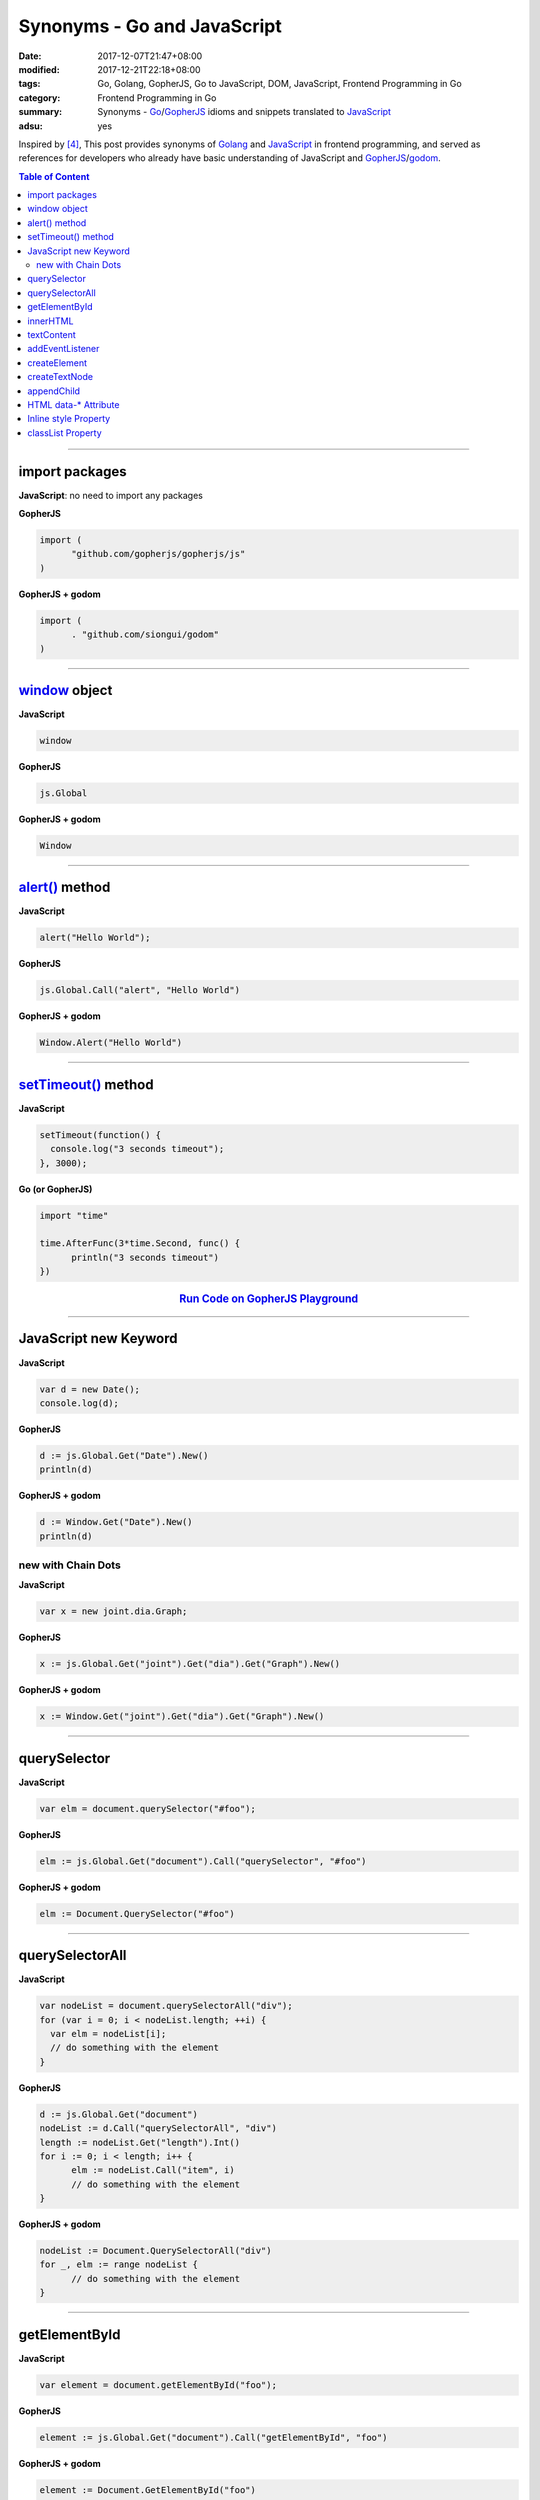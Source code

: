 Synonyms - Go and JavaScript
############################

:date: 2017-12-07T21:47+08:00
:modified: 2017-12-21T22:18+08:00
:tags: Go, Golang, GopherJS, Go to JavaScript, DOM, JavaScript,
       Frontend Programming in Go
:category: Frontend Programming in Go
:summary: Synonyms - Go_/GopherJS_ idioms and snippets translated to JavaScript_
:adsu: yes


Inspired by [4]_, This post provides synonyms of Golang_ and JavaScript_ in
frontend programming, and served as references for developers who already have
basic understanding of JavaScript and GopherJS_/godom_.

.. contents:: **Table of Content**

.. adsu:: 2

----


import packages
+++++++++++++++

**JavaScript**: no need to import any packages

**GopherJS**

.. code-block:: go

  import (
  	"github.com/gopherjs/gopherjs/js"
  )

**GopherJS + godom**

.. code-block:: go

  import (
  	. "github.com/siongui/godom"
  )


----


window_ object
++++++++++++++

**JavaScript**

.. code-block:: javascript

  window

**GopherJS**

.. code-block:: go

  js.Global

**GopherJS + godom**

.. code-block:: go

  Window


----


`alert()`_ method
+++++++++++++++++

**JavaScript**

.. code-block:: javascript

  alert("Hello World");

**GopherJS**

.. code-block:: go

  js.Global.Call("alert", "Hello World")

**GopherJS + godom**

.. code-block:: go

  Window.Alert("Hello World")


----


`setTimeout()`_ method
++++++++++++++++++++++

**JavaScript**

.. code-block:: javascript

  setTimeout(function() {
    console.log("3 seconds timeout");
  }, 3000);


**Go (or GopherJS)**

.. code-block:: go

  import "time"

  time.AfterFunc(3*time.Second, func() {
  	println("3 seconds timeout")
  })

.. rubric:: `Run Code on GopherJS Playground <https://gopherjs.github.io/playground/#/LjCARICREZ>`__
   :class: align-center

.. adsu:: 3

----


JavaScript new Keyword
++++++++++++++++++++++

**JavaScript**

.. code-block:: javascript

  var d = new Date();
  console.log(d);


**GopherJS**

.. code-block:: go

  d := js.Global.Get("Date").New()
  println(d)


**GopherJS + godom**

.. code-block:: go

  d := Window.Get("Date").New()
  println(d)


new with Chain Dots
===================

**JavaScript**

.. code-block:: javascript

  var x = new joint.dia.Graph;


**GopherJS**

.. code-block:: go

  x := js.Global.Get("joint").Get("dia").Get("Graph").New()


**GopherJS + godom**

.. code-block:: go

  x := Window.Get("joint").Get("dia").Get("Graph").New()

.. adsu:: 4


----


querySelector
+++++++++++++

**JavaScript**

.. code-block:: javascript

  var elm = document.querySelector("#foo");


**GopherJS**

.. code-block:: go

  elm := js.Global.Get("document").Call("querySelector", "#foo")


**GopherJS + godom**

.. code-block:: go

  elm := Document.QuerySelector("#foo")


----


querySelectorAll
++++++++++++++++

**JavaScript**

.. code-block:: javascript

  var nodeList = document.querySelectorAll("div");
  for (var i = 0; i < nodeList.length; ++i) {
    var elm = nodeList[i];
    // do something with the element
  }


**GopherJS**

.. code-block:: go

  d := js.Global.Get("document")
  nodeList := d.Call("querySelectorAll", "div")
  length := nodeList.Get("length").Int()
  for i := 0; i < length; i++ {
  	elm := nodeList.Call("item", i)
  	// do something with the element
  }


**GopherJS + godom**

.. code-block:: go

  nodeList := Document.QuerySelectorAll("div")
  for _, elm := range nodeList {
  	// do something with the element
  }


----


getElementById
++++++++++++++

**JavaScript**

.. code-block:: javascript

  var element = document.getElementById("foo");


**GopherJS**

.. code-block:: go

  element := js.Global.Get("document").Call("getElementById", "foo")


**GopherJS + godom**

.. code-block:: go

  element := Document.GetElementById("foo")


----


innerHTML
+++++++++

**JavaScript**

.. code-block:: javascript

  // set innerHTML
  element.innerHTML = "<strong>Hello World</strong>";

  // get innerHTML
  console.log(element.innerHTML);


**GopherJS**

.. code-block:: go

  // set innerHTML
  element.Set("innerHTML", "<strong>Hello World</strong>")

  // get innerHTML
  println(element.Get("innerHTML").String())


**GopherJS + godom**

.. code-block:: go

  // set innerHTML
  element.SetInnerHTML("<strong>Hello World</strong>")

  // get innerHTML
  println(element.InnerHTML())


----


textContent
+++++++++++

**JavaScript**

.. code-block:: javascript

  // set textContent
  element.textContent = "Hello World";

  // get textContent
  console.log(element.textContent);


**GopherJS**

.. code-block:: go

  // set textContent
  element.Set("textContent", "Hello World")

  // get textContent
  println(element.Get("textContent").String())


**GopherJS + godom**

.. code-block:: go

  // set textContent
  element.SetTextContent("Hello World")

  // get textContent
  println(element.TextContent())


----


addEventListener
++++++++++++++++

**JavaScript**

.. code-block:: javascript

  element.addEventListener("click", function(e) {
    // do something here
  });


**GopherJS**

.. code-block:: go

  element.Call("addEventListener", "click", func(event *js.Object) {
  	// do something here
  })


**GopherJS + godom**

.. code-block:: go

  element.AddEventListener("click", func(e Event) {
  	// do something here
  })

.. adsu:: 5

----


createElement
+++++++++++++

**JavaScript**

.. code-block:: javascript

  document.createElement("span");


**GopherJS**

.. code-block:: go

  js.Global.Get("document").Call("createElement", "span")


**GopherJS + godom**

.. code-block:: go

  Document.CreateElement("span")

----


createTextNode
++++++++++++++

**JavaScript**

.. code-block:: javascript

  document.createTextNode("Hello World");


**GopherJS**

.. code-block:: go

  js.Global.Get("document").Call("createTextNode", "Hello World")


**GopherJS + godom**

.. code-block:: go

  Document.CreateTextNode("Hello World")

----


appendChild
+++++++++++

**JavaScript**

.. code-block:: javascript

  parentElement.appendChild(childElement);


**GopherJS**

.. code-block:: go

  parentElement.Call("appendChild", childElement)


**GopherJS + godom**

.. code-block:: go

  parentElement.AppendChild(childElement)

----


HTML data-* Attribute
+++++++++++++++++++++

**HTML**

.. code-block:: html

  <div id="foo" data-demo-value="hello world"></div>


**JavaScript**

.. code-block:: javascript

  var f = document.querySelector("#foo");

  // get value
  console.log(f.dataset.demoValue);

  // set value
  f.dataset.demoValue = "world hello";


**GopherJS**

.. code-block:: go

  f := js.Global.Get("document").Call("querySelector", "#foo")

  // get value
  println(f.Get("dataset").Get("demoValue").String())

  // set value
  f.Get("dataset").Set("demoValue", "world hello")


**GopherJS + godom**

.. code-block:: go

  f := Document.QuerySelector("#foo")

  // get value
  println(f.Dataset().Get("demoValue").String())

  // set value
  f.Dataset().Set("demoValue", "world hello")

----


Inline style Property
+++++++++++++++++++++


**JavaScript**

.. code-block:: javascript

  // set the color of element
  elm.style.color = "red";

  // get the color of element
  console.log(elm.style.color);


**GopherJS**

.. code-block:: go

  // set the color of element
  elm.Get("style").Set("color", "red")

  // get the color of element
  println(elm.Get("style").Get("color").String())


**GopherJS + godom**

.. code-block:: go

  // set the color of element
  elm.Style().SetColor("red")

  // get the color of element
  println(elm.Style().Color())

----


classList Property
++++++++++++++++++

**JavaScript**

.. code-block:: javascript

  // add class to element
  element.classList.add("invisible");

  // check if specified class value exists in class attribute of the element
  element.classList.contains("invisible");

**GopherJS**

.. code-block:: go

  // add class to element
  element.Get("classList").Call("add", "invisible")

  // check if specified class value exists in class attribute of the element
  element.Get("classList").Call("contains", "invisible").Bool()


**GopherJS + godom**

.. code-block:: go

  // add class to element
  element.ClassList().Add("invisible")

  // check if specified class value exists in class attribute of the element
  element.ClassList().Contains("invisible")


.. adsu:: 6

----

References:

.. [1] `GopherJS - A compiler from Go to JavaScript <http://www.gopherjs.org/>`_
       (`GitHub <https://github.com/gopherjs/gopherjs>`__,
       `GopherJS Playground <http://www.gopherjs.org/playground/>`_,
       |godoc|)
.. [2] `Bindings · gopherjs/gopherjs Wiki · GitHub <https://github.com/gopherjs/gopherjs/wiki/bindings>`_
.. [3] `GitHub - siongui/godom: Make DOM manipulation in Go as similar to JavaScript as possible. (via GopherJS) <https://github.com/siongui/godom>`_
.. [4] `Synonyms - Dart, JavaScript, C#, Python | Dart <https://www.dartlang.org/resources/synonyms>`_
.. [5] `[Golang] GopherJS Synonyms with JavaScript <{filename}../../../2016/01/29/go-gopherjs-synonyms-with-javascript%en.rst>`_

.. _GopherJS: http://www.gopherjs.org/
.. _DOM binding: https://godoc.org/honnef.co/go/js/dom
.. _JavaScript: https://en.wikipedia.org/wiki/JavaScript
.. _Go: https://golang.org/
.. _Golang: https://golang.org/
.. _window: http://www.w3schools.com/jsref/obj_window.asp
.. _Object: https://godoc.org/github.com/gopherjs/gopherjs/js#Object
.. _GetWindow(): https://godoc.org/honnef.co/go/js/dom#GetWindow
.. _document: http://www.w3schools.com/jsref/dom_obj_document.asp
.. _GopherJS bindings for the JavaScript DOM APIs: https://godoc.org/honnef.co/go/js/dom
.. _DOM: https://developer.mozilla.org/en-US/docs/Web/API/Document_Object_Model
.. _alert(): http://www.w3schools.com/jsref/met_win_alert.asp
.. _setTimeout(): https://www.google.com/search?q=setTimeout
.. _navigator: https://developer.mozilla.org/en-US/docs/Web/API/Navigator
.. _NavigatorLanguage: https://developer.mozilla.org/en-US/docs/Web/API/NavigatorLanguage
.. _getElementById(): https://developer.mozilla.org/en-US/docs/Web/API/Document/getElementById
.. _innerHTML: http://www.w3schools.com/jsref/prop_html_innerhtml.asp
.. _textContent: http://www.w3schools.com/jsref/prop_node_textcontent.asp
.. _addEventListener(): https://developer.mozilla.org/en-US/docs/Web/API/EventTarget/addEventListener
.. _Remove all child nodes: https://www.google.com/search?q=javascript+remove+all+child+nodes
.. _createElement: https://developer.mozilla.org/en-US/docs/Web/API/Document/createElement
.. _createTextNode: https://developer.mozilla.org/en-US/docs/Web/API/Document/createTextNode
.. _location: http://www.w3schools.com/jsref/obj_location.asp
.. _querySelector: https://www.google.com/search?q=querySelector
.. _querySelectorAll: https://www.google.com/search?q=querySelectorAll
.. _NodeList: https://developer.mozilla.org/en-US/docs/Web/API/NodeList
.. _godom: https://github.com/siongui/godom

.. |godoc| image:: https://godoc.org/github.com/gopherjs/gopherjs/js?status.png
   :target: https://godoc.org/github.com/gopherjs/gopherjs/js
